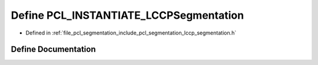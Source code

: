 .. _exhale_define_lccp__segmentation_8h_1ae915393edd7f95e8ff269e0343ae72a6:

Define PCL_INSTANTIATE_LCCPSegmentation
=======================================

- Defined in :ref:`file_pcl_segmentation_include_pcl_segmentation_lccp_segmentation.h`


Define Documentation
--------------------


.. doxygendefine:: PCL_INSTANTIATE_LCCPSegmentation
